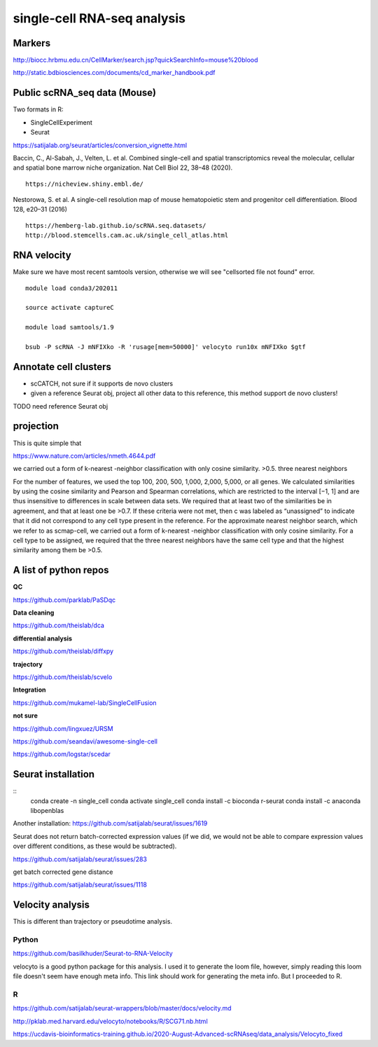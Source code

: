 single-cell RNA-seq analysis
============================




Markers
^^^^^^^


http://biocc.hrbmu.edu.cn/CellMarker/search.jsp?quickSearchInfo=mouse%20blood

http://static.bdbiosciences.com/documents/cd_marker_handbook.pdf


Public scRNA_seq data (Mouse)
^^^^^^^^^^^^^^^^^^^^^



Two formats in R:

- SingleCellExperiment

- Seurat

https://satijalab.org/seurat/articles/conversion_vignette.html

Baccin, C., Al-Sabah, J., Velten, L. et al. Combined single-cell and spatial transcriptomics reveal the molecular, cellular and spatial bone marrow niche organization. Nat Cell Biol 22, 38–48 (2020).

::

	https://nicheview.shiny.embl.de/


.. image:: https://media.springernature.com/full/springer-static/image/art%3A10.1038%2Fs41556-019-0439-6/MediaObjects/41556_2019_439_Fig1_HTML.png



Nestorowa, S. et al. A single-cell resolution map of mouse hematopoietic stem and progenitor cell differentiation. Blood 128, e20–31 (2016)

::

	https://hemberg-lab.github.io/scRNA.seq.datasets/
	http://blood.stemcells.cam.ac.uk/single_cell_atlas.html


RNA velocity
^^^^^^^^^^^^

Make sure we have most recent samtools version, otherwise we will see "cellsorted file not found" error.

::

	module load conda3/202011

	source activate captureC

	module load samtools/1.9

	bsub -P scRNA -J mNFIXko -R 'rusage[mem=50000]' velocyto run10x mNFIXko $gtf


Annotate cell clusters
^^^^^^

- scCATCH, not sure if it supports de novo clusters

- given a reference Seurat obj, project all other data to this reference, this method support de novo clusters!

TODO need reference Seurat obj


projection
^^^^^^^^^^

This is quite simple that 

https://www.nature.com/articles/nmeth.4644.pdf

we carried out a form of k-nearest
-neighbor classification with only cosine similarity. >0.5. three nearest neighbors


For the
number of features, we used the top 100, 200, 500, 1,000, 2,000,
5,000, or all genes. We calculated similarities by using the cosine
similarity and Pearson and Spearman correlations, which are
restricted to the interval [−1, 1] and are thus insensitive to differences in scale between data sets. We required that at least two
of the similarities be in agreement, and that at least one be >0.7.
If these criteria were not met, then c was labeled as “unassigned”
to indicate that it did not correspond to any cell type present
in the reference. For the approximate nearest neighbor search,
which we refer to as scmap-cell, we carried out a form of k-nearest
-neighbor classification with only cosine similarity. For a cell type
to be assigned, we required that the three nearest neighbors have
the same cell type and that the highest similarity among them
be >0.5.


A list of python repos
^^^^^^^^^^^^^^^^^^^^^^

**QC**

https://github.com/parklab/PaSDqc

**Data cleaning**

https://github.com/theislab/dca


**differential analysis**

https://github.com/theislab/diffxpy

**trajectory**

https://github.com/theislab/scvelo


**Integration**

https://github.com/mukamel-lab/SingleCellFusion

**not sure**

https://github.com/lingxuez/URSM

https://github.com/seandavi/awesome-single-cell

https://github.com/logstar/scedar



Seurat installation
^^^^^^^^^^^^^

::
	conda create -n single_cell
	conda activate single_cell
	conda install -c bioconda r-seurat
	conda install -c anaconda libopenblas


Another installation: https://github.com/satijalab/seurat/issues/1619

Seurat does not return batch-corrected expression values (if we did, we would not be able to compare expression values over different conditions, as these would be subtracted).

https://github.com/satijalab/seurat/issues/283


get batch corrected gene distance

https://github.com/satijalab/seurat/issues/1118



Velocity analysis
^^^^^^^^^^^^^^^

This is different than trajectory or pseudotime analysis.

Python
-----

https://github.com/basilkhuder/Seurat-to-RNA-Velocity

velocyto is a good python package for this analysis. I used it to generate the loom file, however, simply reading this loom file doesn't seem have enough meta info. This link should work for generating the meta info. But I proceeded to R. 


R
----

https://github.com/satijalab/seurat-wrappers/blob/master/docs/velocity.md

http://pklab.med.harvard.edu/velocyto/notebooks/R/SCG71.nb.html

https://ucdavis-bioinformatics-training.github.io/2020-August-Advanced-scRNAseq/data_analysis/Velocyto_fixed

